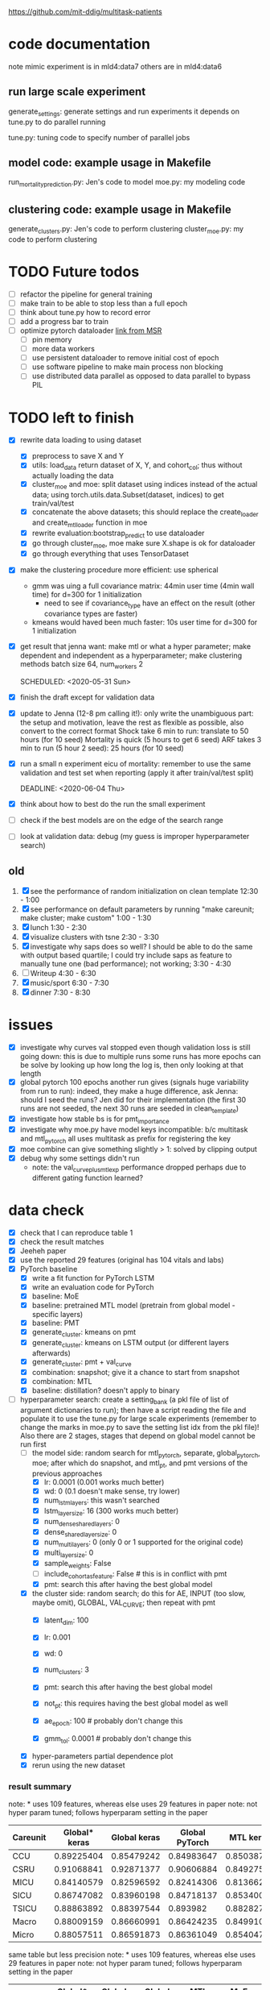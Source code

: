 https://github.com/mit-ddig/multitask-patients
* code documentation

note mimic experiment is in mld4:data7
others are in mld4:data6

** run large scale experiment
   generate_settings: generate settings and run experiments
   it depends on tune.py to do parallel running

   tune.py: tuning code to specify number of parallel jobs
** model code: example usage in Makefile
   run_mortality_prediction.py: Jen's code to model
   moe.py: my modeling code

** clustering code: example usage in Makefile
   generate_clusters.py: Jen's code to perform clustering
   cluster_moe.py: my code to perform clustering

* TODO Future todos
  - [ ] refactor the pipeline for general training
  - [ ] make train to be able to stop less than a full epoch
  - [ ] think about tune.py how to record error
  - [ ] add a progress bar to train
  - [ ] optimize pytorch dataloader [[https://msit.microsoftstream.com/video/b94ba1ff-0400-96d0-2677-f1ea94aad7a1?channelId=b1516fa1-c1c4-4e79-86aa-34185f6bd1f9][link from MSR]]
    - [ ] pin memory
    - [ ] more data workers
    - [ ] use persistent dataloader to remove initial cost of epoch
    - [ ] use software pipeline to make main process non blocking
    - [ ] use distributed data parallel as opposed to data parallel to bypass
      PIL

* TODO left to finish
  SCHEDULED: <2020-06-01 Mon> DEADLINE: <2020-06-01 Mon>

  - [X] rewrite data loading to using dataset
    - [X] preprocess to save X and Y
    - [X] utils: load_data return dataset of X, Y, and cohort_col; thus without
      actually loading the data
    - [X] cluster_moe and moe: split dataset using indices instead of the actual
      data; using torch.utils.data.Subset(dataset, indices) to get
      train/val/test
    - [X] concatenate the above datasets; this should replace the create_loader
      and create_mtl_loader function in moe
    - [X] rewrite evaluation:bootstrap_predict to use dataloader
    - [X] go through cluster_moe, moe make sure X.shape is ok for dataloader
    - [X] go through everything that uses TensorDataset
  - [X] make the clustering procedure more efficient: use spherical
    - gmm was uing a full covariance matrix: 44min user time (4min wall time)
      for d=300 for 1 initialization
      - need to see if covariance_type have an effect on the result (other
        covariance types are faster)
    - kmeans would haved been much faster: 10s user time for d=300 for 1
      initialization
  - [X] get result that jenna want: make mtl or what a hyper parameter; make
    dependent and independent as a hyperparameter; make clustering methods batch size 64,
    num_workers 2

   SCHEDULED: <2020-05-31 Sun>
  - [X] finish the draft except for validation data
  - [X] update to Jenna (12-8 pm calling it!): only write the unambiguous part:
    the setup and motivation, leave the rest as flexible as possible, also
    convert to the correct format
    Shock take 6 min to run: translate to 50 hours (for 10 seed)
    Mortality is quick (5 hours to get 6 seed)
    ARF takes 3 min to run (5 hour 2 seed): 25 hours (for 10 seed)
  - [X] run a small n experiment eicu of mortality: remember to use the same
    validation and test set when reporting (apply it after train/val/test split)

   DEADLINE: <2020-06-04 Thu>
  - [X] think about how to best do the run the small experiment
  - [ ] check if the best models are on the edge of the search range
  - [ ] look at validation data: debug (my guess is improper hyperparameter search)

** old
  1. [X] see the performance of random initialization on clean template
     12:30 - 1:00
  2. [X] see performance on default parameters by running "make careunit; make
     cluster; make custom"
     1:00 - 1:30
  3. [X] lunch 1:30 - 2:30
  4. [X] visualize clusters with tsne 2:30 - 3:30
  5. [X] investigate why saps does so well? I should be able to do the same with
     output based quartile; I could try include saps as feature to manually tune
     one (bad performance); not working;  3:30 - 4:30
  6. [ ] Writeup 4:30 - 6:30
  7. [X] music/sport 6:30 - 7:30
  8. [X] dinner 7:30 - 8:30
     
* issues
- [X] investigate why curves val stopped even though validation loss is still
  going down: this is due to multiple runs some runs has more epochs
  can be solve by looking up how long the log is, then only looking at that length
- [X] global pytorch 100 epochs another run gives (signals huge variability from
  run to run):
  indeed, they make a huge difference, ask Jenna: should I seed the runs? Jen
  did for their implementation (the first 30 runs are not seeded, the next 30
  runs are seeded in clean_template)
- [X] investigate how stable bs is for pmt_importance
- [X] investigate why moe.py have model keys incompatible: b/c multitask and
  mtl_pytorch all uses multitask as prefix for registering the key
- [X] moe combine can give something slightly > 1: solved by clipping output
- [X] debug why some settings didn't run
  - note: the val_curve_plus_mtl_exp performance dropped perhaps due to
    different gating function learned?

* data check

- [X] check that I can reproduce table 1
- [X] check the result matches
- [X] Jeeheh paper
- [X] use the reported 29 features (original has 104 vitals and labs)
- [X] PyTorch baseline
  - [X] write a fit function for PyTorch LSTM
  - [X] write an evaluation code for PyTorch
  - [X] baseline: MoE
  - [X] baseline: pretrained MTL model (pretrain from global model - specific layers)
  - [X] baseline: PMT
  - [X] generate_cluster: kmeans on pmt
  - [X] generate_cluster: kmeans on LSTM output (or different layers afterwards)
  - [X] generate_cluster: pmt + val_curve
  - [X] combination: snapshot; give it a chance to start from snapshot
  - [X] combination: MTL
  - [X] baseline: distillation? doesn't apply to binary
- [-] hyperparameter search: create a setting_bank (a pkl file of list of
  argument dictionaries to run); then have a script reading the file and
  populate it to use the tune.py for large scale experiments (remember to change
  the marks in moe.py to save the setting list idx from the pkl file)! 
  Also there are 2 stages, stages that depend on global model cannot be run first
  - [-] the model side: random search for mtl_pytorch, separate, global_pytorch,
    moe; after which do snapshot, and mtl_pt, and pmt versions of the previous approaches
    - [X] lr: 0.0001 (0.001 works much better)
    - [X] wd: 0 (0.1 doesn't make sense, try lower)
    - [X] num_lstm_layers: this wasn't searched
    - [X] lstm_layer_size: 16 (300 works much better)
    - [X] num_dense_shared_layers: 0
    - [X] dense_shared_layer_size: 0
    - [X] num_multi_layers: 0 (only 0 or 1 supported for the original code)
    - [X] multi_layer_size: 0
    # need to be handled differently: the following all need cohorts
    - [X] sample_weights: False
    - [ ] include_cohort_as_feature: False # this is in conflict with pmt
    - [X] pmt: search this after having the best global model
  - [X] the cluster side: random search; do this for AE, INPUT (too slow, maybe omit), GLOBAL,
    VAL_CURVE; then repeat with pmt
    - [X] latent_dim: 100
    - [X] lr: 0.001
    - [X] wd: 0
    - [X] num_clusters: 3
      # need to be handled differently
    - [X] pmt: search this after having the best global model
    - [X] not_pt: this requires having the best global model as well
    - [X] ae_epoch: 100 # probably don't change this
    - [X] gmm_tol: 0.0001 # probably don't change this
  - [X] hyper-parameters partial dependence plot
  - [X] rerun using the new dataset
      
*** result summary
note: * uses 109 features, whereas else uses 29 features in paper
note: not hyper param tuned; follows hyperparam setting in the paper
| Careunit | Global* keras | Global keras | Global PyTorch |  MTL keras | MoE PyTorch |
|----------+---------------+--------------+----------------+------------+-------------|
| CCU      |    0.89225404 |   0.85479242 |     0.84983647 | 0.85038713 |  0.84728341 |
| CSRU     |    0.91068841 |   0.92871377 |     0.90606884 | 0.84927536 |  0.91571558 |
| MICU     |    0.84140579 |   0.82596592 |     0.82414306 | 0.81366257 |  0.83084407 |
| SICU     |    0.86747082 |   0.83960198 |     0.84718137 | 0.85340036 |  0.84548411 |
| TSICU    |    0.88863892 |   0.88397544 |       0.893982 | 0.88282715 |   0.8958802 |
|----------+---------------+--------------+----------------+------------+-------------|
| Macro    |    0.88009159 |   0.86660991 |     0.86424235 | 0.84991051 |  0.86704147 |
| Micro    |    0.88057511 |   0.86591873 |     0.86361049 |  0.8540471 |  0.86614556 |

same table but less precision
note: * uses 109 features, whereas else uses 29 features in paper
note: not hyper param tuned; follows hyperparam setting in the paper
| Careunit | Global* keras | Global keras | Global PyTorch | MTL keras | MoE PyTorch |
|----------+---------------+--------------+----------------+-----------+-------------|
| CCU      |         0.892 |        0.855 |          0.850 |     0.850 |       0.847 |
| CSRU     |         0.911 |        0.929 |          0.906 |     0.849 |       0.916 |
| MICU     |         0.841 |        0.826 |          0.824 |     0.814 |       0.831 |
| SICU     |         0.867 |        0.840 |          0.847 |     0.853 |       0.845 |
| TSICU    |         0.889 |        0.884 |          0.894 |     0.883 |       0.896 |
|----------+---------------+--------------+----------------+-----------+-------------|
| Macro    |         0.880 |        0.867 |          0.864 |     0.850 |       0.867 |
| Micro    |         0.881 |        0.866 |          0.864 |     0.854 |       0.866 |
#+TBLFM: $2=$2;%.3f::$3=$3;%.3f::$4=$4;%.3f::$5=$5;%.3f

- global pytorch 100 epochs other runs gives (signals huge variability from run
to run):
array([0.85215592, 0.93245018, 0.84186646, 0.86116114, 0.87931196,
       0.87338913, 0.87433607])
array([0.85676145, 0.90858243, 0.82498712, 0.86319526, 0.88819366,
       0.86834398, 0.86645781])

- moe pytorch 100 epochs:
array([0.86467094, 0.92366395, 0.82938577, 0.86105749, 0.86616517,
       0.86898866, 0.86866585])

- mtl pytorch
array([0.84332866, 0.90183424, 0.8326174 , 0.84083283, 0.85536183,
       0.85479499, 0.85851561])

- separate pytorch
array([0.81018889, 0.86179801, 0.82041411, 0.83377169, 0.8402231 ,
       0.83327916, 0.84139187])

- snapshot *
array([0.85379122, 0.9352808 , 0.84226075, 0.86646023, 0.88892013,
       0.87734263, 0.87744373])

- mtl pretrained 
array([0.83560272, 0.89560688, 0.82127601, 0.84821787, 0.86883671,
       0.85390804, 0.85102039])

- pmt global: this is doing better
array([0.86188426, 0.91687047, 0.82787795, 0.8556677 , 0.88713911,
       0.8698879 , 0.86915939])

** check Table 1 stats

note: Age and Gender are from 34486 population
| Careunit |     N |    n | Class Imbalance | Age (Mean) | Gender (Male) | Model AUC (min, max, avg) 104 features    |
|----------+-------+------+-----------------+------------+---------------+-------------------------------------------|
| CCU      |  4905 |  357 |     0.072782875 |      83.32 |    0.57833656 | [0.82256011 0.94625335 0.88572181]  0.862 |
| CSRU     |  6981 |  140 |     0.020054433 |      69.56 |    0.66997308 | [0.85038814 0.99154072 0.93100023]  0.849 |
| MICU     | 11487 | 1178 |      0.10255071 |      78.08 |    0.50784314 | [0.80173936 0.88708556 0.8504927 ]  0.814 |
| SICU     |  5208 |  423 |     0.081221198 |      73.45 |    0.51503623 | [0.81548894 0.93591189 0.87458726]  0.839 |
| TSICU    |  4244 |  294 |     0.069274270 |      67.38 |    0.60614836 | [0.76110688 0.94651644 0.84891422]  0.846 |
|----------+-------+------+-----------------+------------+---------------+-------------------------------------------|
| Overall  | 32825 | 2392 |     0.072871287 |      74.98 |    0.56538885 |                                           |

| Careunit |     N |    n |
|----------+-------+------|
| CCU      |  4905 |  357 |
| CSRU     |  6981 |  140 |
| MICU     | 11487 | 1178 |
| SICU     |  5208 |  423 |
| TSICU    |  4244 |  294 |
|----------+-------+------|
| Overall  | 32825 | 2392 |

X is of shape: (32825, 24, 714); paper reported 32686

This stats is very similar to Table 1 and 

** some renamings possibly due to difference in version?
code-status and sapsii are from
https://github.com/MIT-LCP/mimic-code/blob/master/concepts/code-status.sql
#+BEGIN_SRC 
\copy (select * from code_status )to '/data6/jiaxuan/code_status.csv' with csv header;
\copy (select * from sapsii )to '/data6/jiaxuan/saps.csv' with csv header;
#+END_SRC
Harini and Gen used sapsii instead of saps

code_status.csv: rename 
timecmo_chart => cmo_first_charttime
timecmo_nursingnote => cmo_nursingnote_charttime
timednr_chart => dnr_first_charttime

From mdl4:/data6/jiaxuan/MIMIC_Extract/data/curated/
static.csv: static_data.csv
X.h5: read_hdf("all_hourly_data.h5", "vitals_labs_mean")
I'm using the subset given in used physiological variables section below
the resulting file is named all_hourly_data_subset.pkl

The saved generated data from the paper are in
data/mortality_{hours}/

* result documentation

Results are saved in mortality_test/results/*_result_* of shape (N, n-tasks, 3)
where N is the number of experiments run, n-tasks is the number of subtasks plus
micro and macro aucs. Each row contains (min_auc, max_auc, avg_auc).

** pytorch: global epochs
with 29 features global 30 epochs
| Careunit | paper | Global model performance (min, max ,avg) |
|----------+-------+------------------------------------------|
| CCU      | 0.862 | [0.7572065  0.91284585 0.85221765]       |
| CSRU     | 0.849 | [0.91958859 0.98887344 0.96226586]       |
| MICU     | 0.814 | [0.76863137 0.8621232  0.81714127]       |
| SICU     | 0.839 | [0.75536274 0.91826923 0.83724171]       |
| TSICU    | 0.846 | [0.74532527 0.95282289 0.8412782 ]       |
|----------+-------+------------------------------------------|
| Overall  |       |                                          |
#+TBLFM: $3=19498/34486::

pytorch global test
array([0.84983647, 0.90606884, 0.82414306, 0.84718137, 0.893982,
       0.86424235, 0.86361049])

compared to keras global
array([0.85479242, 0.92871377, 0.82596592, 0.83960198, 0.88397544,
       0.86660991, 0.86591873])

similar performance: difference could be due to 
a) initialization
b) activation: relu vs. tanh

compared to keras MTL
array([0.85038713, 0.84927536, 0.81366257, 0.85340036, 0.88282715,
       0.84991051, 0.8540471 ])

MoE
array([0.84728341, 0.91571558, 0.83084407, 0.84548411, 0.8958802 ,
       0.86704147, 0.86614556])

** mtl_careunit + 30 epochs 

with 29 features global 30 epochs
| Careunit | paper | Global model performance (min, max ,avg) | MTL                                      | SEPARATE |
|----------+-------+------------------------------------------+------------------------------------------+----------|
| CCU      | 0.862 | [0.80150215 0.91850302 0.86744457]       | [0.74226939 0.91166899 0.84451127] 0.861 |    0.817 |
| CSRU     | 0.849 | [0.80727532 0.99095967 0.92920596]       | [0.80567243 0.98855508 0.91418871] 0.867 |    0.900 |
| MICU     | 0.814 | [0.77616453 0.86346981 0.82452799]       | [0.79494069 0.8684893  0.82997061] 0.832 |    0.844 |
| SICU     | 0.839 | [0.77715517 0.9105235  0.83770194]       | [0.75331405 0.9130609  0.83833449] 0.855 |    0.819 |
| TSICU    | 0.846 | [0.75620748 0.93185529 0.83319627]       | [0.76906281 0.94146341 0.84982396] 0.869 |   0.7818 |
|----------+-------+------------------------------------------+------------------------------------------+----------|
| Overall  |       |                                          |                                          |          |
#+TBLFM: $3=19498/34486::

** mtl_careunit + 100 epochs 

with 29 features global (embedding 50, 100 epochs)
| Careunit | paper | Global model performance (min, max ,avg) | MTL                                      | SEPARATE |
|----------+-------+------------------------------------------+------------------------------------------+----------|
| CCU      | 0.862 | [0.80124668 0.91868898 0.86758903]       | [0.73971436 0.90539284 0.83389003] 0.861 |    0.836 |
| CSRU     | 0.849 | [0.8064194  0.99084376 0.92882187]       | [0.79351722 0.98879351 0.90874931] 0.867 |    0.902 |
| MICU     | 0.814 | [0.77646441 0.86363712 0.82479127]       | [0.79165867 0.86436495 0.82669544] 0.832 |  *0.842* |
| SICU     | 0.839 | [0.7774111  0.91025641 0.8377214 ]       | [0.75066281 0.91846955 0.83665567] 0.855 |    0.818 |
| TSICU    | 0.846 | [0.75663265 0.93228495 0.83341011]       | [0.74667367 0.9312297  0.84036861] 0.869 |    0.587 |
|----------+-------+------------------------------------------+------------------------------------------+----------|
| Overall  |       |                                          |                                          |          |
#+TBLFM: $3=19498/34486::

MTL does subpar to the paper's performance, but the global model does better.

** mtl_custom (test_clusters_embed50 with learning rate of 0.0001) + 100 epochs

np.load('mortality_test/results/global_model_results_no_sample_weights.npy')
array([[[0.77855804, 0.86233535, 0.82191406],
        [0.81899898, 0.91768001, 0.87648708],
        [0.80371008, 0.96866232, 0.89775466],     *
        [0.80042236, 0.91622589, 0.86538526],     *
        [0.83767505, 0.89481606, 0.8628155 ]]])   *

np.load('mortality_test/results/multitask_model_results_no_sample_weights.npy')
array([[[0.74385536, 0.83300008, 0.79137428],
        [0.77635023, 0.89538487, 0.8453065 ],
        [0.74897686, 0.92391717, 0.83851468],
        [0.75639415, 0.88410071, 0.82506516],
        [0.7979151 , 0.85417915, 0.82864927]]])

np.load('mortality_test/results/separate_model_results_.npy')
array([[[0.79549663, 0.86865482, 0.83161088], *
        [0.80632258, 0.93504919, 0.88168163], *
        [0.71179958, 0.90831851, 0.82135222],
	[0.77120626, 0.90400751, 0.84488158]]]) # I calculated macro here

Apparently in this instance, the multitask model is not doing well compared to a
global model. The separate model does very well except for the last task where
it report much higher variance.

** mtl_custom (test_clusters_embed100 with learning rate of 0.001 same as paper) + 100 epochs
   
   global
   [[0.80068688, 0.86053729, 0.82675756],
   [0.61185036, 0.98894472, 0.85902594], *
   [0.76918529, 0.89238075, 0.83185351], *
   [0.72724084, 0.91395425, 0.83921234], *
   [0.83763931, 0.89458789, 0.86270478]] *
   
   MTL
   [[0.79763495, 0.86599557, 0.82917878], *
   [0.66928447, 0.89397906, 0.79088401],
   [0.75189727, 0.88112745, 0.81772356], 
   [0.73960556, 0.88036736, 0.81259545],
   [0.82948141, 0.88368228, 0.85424547]]
   
   separate
   [[0.78150526, 0.84224262, 0.8097298 ],
   [0.61904762, 0.98257713, 0.80308315],
   [0.7520938 , 0.88231986, 0.82650183]]

** mtl_custom with sample weights (other settings as above)

global
       [[0.79942535, 0.86249905, 0.82824894], -
        [0.63268893, 0.99005146, 0.87661106], *
        [0.76601292, 0.89459082, 0.8318923 ], *
        [0.73270906, 0.91571378, 0.8455841 ], *
        [0.84080075, 0.89626895, 0.86531702]] *

MTL
       [[0.79143866, 0.86730523, 0.8282009 ], -
        [0.57068063, 0.94138544, 0.79839429],
        [0.76106195, 0.88020833, 0.82032029],
        [0.70772708, 0.89629967, 0.81563849],
        [0.83061266, 0.88383761, 0.85700992]]

separate
       [[0.78150526, 0.84224262, 0.8097298 ],
        [0.62037037, 0.98257713, 0.80309355],
        [0.75204548, 0.88231986, 0.82641032]]

* output from mimic extract
** all_hourly_data.h5
https://github.com/MLforHealth/MIMIC_Extract
- patients: static demographics, static outcomes

One row per (subj_id,hadm_id,icustay_id)
- vitals_labs: time-varying vitals and labs (hourly mean, count and standard
deviation)

One row per (subj_id,hadm_id,icustay_id,hours_in)
- vitals_labs_mean: time-varying vitals and labs (hourly mean only)

One row per (subj_id,hadm_id,icustay_id,hours_in)
- interventions: hourly binary indicators for administered interventions

One row per (subj_id,hadm_id,icustay_id,hours_in)
** C.h5: ICD9 code
** outcomes_hourly_data.h5: 
#+BEGIN_VERSE
 vent  vaso  dopamine  ...  colloid_bolus  crystalloid_bolus  nivdurations
subject_id hadm_id icustay_id hours_in                        ...
3          145834  211552     0            1     0         0  ...              0                  0             0
                              1            1     1         1  ...              0                  0             0
#+END_VERSE

** vitals_hourly_data.h5

#+BEGIN_VERSE
LEVEL2                                 Alanine aminotransferase            Albumin       ...   pH           pH urine         
Aggregation Function                                      count  mean  std   count mean  ... mean       std    count mean std
subject_id hadm_id icustay_id hours_in                                                   ...                                 
3          145834  211552     0                             2.0  25.0  0.0     2.0  1.8  ...  7.4  0.147733      1.0  5.0 NaN

[1 rows x 273 columns]
#+END_VERSE

* database commands

code-status are from
https://github.com/MIT-LCP/mimic-code/blob/master/concepts/code-status.sql

#+BEGIN_SRC 
\copy (select * from code_status )to '/data6/jiaxuan/code_status.csv' with csv header;
#+END_SRC

* used physiological variables 

static (3) # in static_data.csv
- [X] Gender
- [X] Age
- [X] Ethnicity

vitals and labs (29) # inside vitals_colnames.txt
- [X] blood pH # pH
- [X] Heart rate # Heart Rate
- [X] Oxygen saturation
- [X] Hemoglobin
- [X] Magnesium
- [X] Diastolic blood pressure
- [X] Mean blood pressure
- [X] Platelets
- [X] Phosphate
- [X] Prothrombin time # Prothrombin time PT
- [X] Bicarbonate
- [X] Anion gap
- [X] Creatinine
- [X] Chloride
- [X] Blood urea nitrogen
- [X] Fraction inspired oxygen 
- [X] Glascow coma scale total
- [X] Hematocrit
- [X] Glucose
- [X] Lactate
- [X] INR* # found 'Prothrombin time INR'
- [X] Partial thromboplastin time
- [X] Potassium
- [X] Respiratory rate
- [X] Sodium
- [X] Systolic blood pressure
- [X] Temperature
- [X] White blood cell count
- [X] Weight

The following are feed into X
#+BEGIN_SRC python
features = [
"ph",
"heart rate",
"oxygen saturation",
"hemoglobin",
"magnesium",
"diastolic blood pressure",
"mean blood pressure",
"platelets",
"phosphate",
"prothrombin time pt",
"bicarbonate",
"anion gap",
"creatinine",
"chloride",
"blood urea nitrogen",
"fraction inspired oxygen",
"glascow coma scale total",
"hematocrit",
"glucose",
"lactate",
"prothrombin time inr",
"partial thromboplastin time",
"potassium",
"respiratory rate",
"sodium",
"systolic blood pressure",
"temperature",
"white blood cell count",
"weight",
]
#+END_SRC

The saved file is called  "all_hourly_data_subset.pkl"

** full vitals

#+BEGIN_SRC python
[u'alanine aminotransferase',
  u'albumin',
  u'albumin ascites',
  u'albumin pleural',
  u'albumin urine',
  u'alkaline phosphate',
  u'anion gap',
  u'asparate aminotransferase',
  u'basophils',
  u'bicarbonate',
  u'bilirubin',
  u'blood urea nitrogen',
  u'calcium',
  u'calcium ionized',
  u'calcium urine',
  u'cardiac index',
  u'cardiac output fick',
  u'cardiac output thermodilution',
  u'central venous pressure',
  u'chloride',
  u'chloride urine',
  u'cholesterol',
  u'cholesterol hdl',
  u'cholesterol ldl',
  u'co2',
  u'co2 (etco2, pco2, etc.)',
  u'creatinine',
  u'creatinine ascites',
  u'creatinine body fluid',
  u'creatinine pleural',
  u'creatinine urine',
  u'diastolic blood pressure',
  u'eosinophils',
  u'fibrinogen',
  u'fraction inspired oxygen',
  u'fraction inspired oxygen set',
  u'glascow coma scale total',
  u'glucose',
  u'heart rate',
  u'height',
  u'hematocrit',
  u'hemoglobin',
  u'lactate',
  u'lactate dehydrogenase',
  u'lactate dehydrogenase pleural',
  u'lactic acid',
  u'lymphocytes',
  u'lymphocytes ascites',
  u'lymphocytes atypical',
  u'lymphocytes atypical csl',
  u'lymphocytes body fluid',
  u'lymphocytes percent',
  u'lymphocytes pleural',
  u'magnesium',
  u'mean blood pressure',
  u'mean corpuscular hemoglobin',
  u'mean corpuscular hemoglobin concentration',
  u'mean corpuscular volume',
  u'monocytes',
  u'monocytes csl',
  u'neutrophils',
  u'oxygen saturation',
  u'partial pressure of carbon dioxide',
  u'partial pressure of oxygen',
  u'partial thromboplastin time',
  u'peak inspiratory pressure',
  u'ph',
  u'ph urine',
  u'phosphate',
  u'phosphorous',
  u'plateau pressure',
  u'platelets',
  u'positive end-expiratory pressure',
  u'positive end-expiratory pressure set',
  u'post void residual',
  u'potassium',
  u'potassium serum',
  u'prothrombin time inr',
  u'prothrombin time pt',
  u'pulmonary artery pressure mean',
  u'pulmonary artery pressure systolic',
  u'pulmonary capillary wedge pressure',
  u'red blood cell count',
  u'red blood cell count ascites',
  u'red blood cell count csf',
  u'red blood cell count pleural',
  u'red blood cell count urine',
  u'respiratory rate',
  u'respiratory rate set',
  u'sodium',
  u'systemic vascular resistance',
  u'systolic blood pressure',
  u'temperature',
  u'tidal volume observed',
  u'tidal volume set',
  u'tidal volume spontaneous',
  u'total protein',
  u'total protein urine',
  u'troponin-i',
  u'troponin-t',
  u'venous pvo2',
  u'weight',
  u'white blood cell count',
  u'white blood cell count urine']
#+END_SRC
* code reading notes for multitask patient

** generate clusters
   
   This file takes data of (n, T, d) and embed it into a latent dimensional (paper: 100) space and then clustered with GMM
   
   The inputs are feed into an LSTM encoder, turning it into a fixed dimensional embedding.
   Then the decoded embedding are repeated for T time steps and used to get a decoded sequence.

   Then the embedding is used to train a GMM.

*** hyper-parameters (as reported in paper)
    
    - latent dim: 100
    - ae_learning_rate (autoencoder learning rate): 0.001 (not default)
    - ae_epochs: 100
    - num_clusters: 3
    - train val split: 7:1 (indeed in line 277 does that)
   
** run mortality prediction
   it converts continuous values into z scores (int); use get dummies to create discrete groups.
   Uses stratified split of X, Y stratified by outcome. 
   The tasks in MTL are weighted by inversely by the amount of person in the cohort (encourage to do well in each cluster): task_weights

*** hyper-parameters
    
    - epochs: 100
    - learning_rate: 0.0001
      
*** functions

   load_phys_data: uses X.h5 output X ({'subject_id', 'icustay_id', 'hours_in', 'hadm_id'}), and static ({'subject_id', 'hadm_id', 'icustay_id'})

   get_mtl_sample_weights: create mask for the task also optionally weighs each sample 

*** models
    all trained with binary class entropy

    single task: read X by an one layer LSTM and then do the output; note only uses the whole seq if more than 1 LSTM layer
    MTL: process by one layer LSTM, then have task specific output with optional one more layer for each task
    
    Training MTL is treated like multi-label classification with a mask indicating the true task

* debug settings

** mtl saps

#+BEGIN_SRC python
settings = [[ # this setting gives 0.874 micro auc, val auc 0.878
    ('--lr', 0.001), ('--wd', 1e-4)
]]

tasks = [[('--model_type', 'MULTITASK'),
          ('--epochs', 100),              
          ('--global_model_fn', FLAGS.global_model_fn),
          ('--result_suffix', '_' + expname),
          ('--cohorts', 'saps')] +
         setting for setting in settings]
#+END_SRC

** global saps as feature

#+BEGIN_SRC python
    settings = [[
        ('--lr', 0.001), ('--wd', 1e-4)
    ]]

    tasks = [[('--model_type', 'GLOBAL'), # test auc: 0.872, val auc: 0.880
              ('--epochs', 100),
              ('--global_model_fn', FLAGS.global_model_fn),
              ('--result_suffix', '_' + expname),
              '--include_cohort_as_feature',
              ('--cohorts', 'saps')] +
             setting for setting in settings]
#+END_SRC
* paper result

| methods                                |   AUC |
|----------------------------------------+-------|
| global                                 | 0.864 |
| moe                                    | 0.858 |
|----------------------------------------+-------|
| MTL careunit                           | 0.868 |
| Snapshot careunit                      | 0.853 |
| Separate careunit                      | 0.846 |
| careunit as feature                    | 0.863 |
|----------------------------------------+-------|
| MTL saps                               | 0.868 |
| Snapshot saps                          | 0.868 |
| Separate saps                          | 0.858 |
| Saps as feature                        | 0.873 |
|----------------------------------------+-------|
| MTL outcome dependent cluster          | 0.850 |
| MTL outcome independent cluster        | 0.859 |
| MTL validation curve                   | 0.856 |
| Snapshot outcome dependent cluster     | 0.850 |
| Snapshot outcome independent cluster   | 0.851 |
| Snapshot validation curve              | 0.853 |
| outcome dependent cluster as feature   | 0.847 |
| outcome independent cluster as feature | 0.861 |
| validation curve as feature            | 0.854 |
* cool notes

The output of Git commands can guide the user in their work, but on the
command-line users have to extract the relevant information themselves, mentally
and by manually feeding it to the next command.
